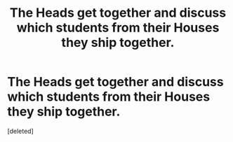 #+TITLE: The Heads get together and discuss which students from their Houses they ship together.

* The Heads get together and discuss which students from their Houses they ship together.
:PROPERTIES:
:Score: 1
:DateUnix: 1551296209.0
:DateShort: 2019-Feb-27
:FlairText: Prompt
:END:
[deleted]

